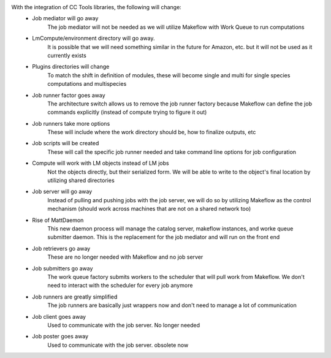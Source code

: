With the integration of CC Tools libraries, the following will change:
 * Job mediator will go away
     The job mediator will not be needed as we will utilize Makeflow with Work Queue to run computations
 * LmCompute/environment directory will go away.
     It is possible that we will need something similar in the future for Amazon, etc. but it will not be used as it currently exists
 * Plugins directories will change
     To match the shift in definition of modules, these will become single and multi for single species computations and multispecies
 * Job runner factor goes away
     The architecture switch allows us to remove the job runner factory because Makeflow can define the job commands explicitly (instead of compute trying to figure it out)
 * Job runners take more options
     These will include where the work directory should be, how to finalize outputs, etc
 * Job scripts will be created
     These will call the specific job runner needed and take command line options for job configuration
 * Compute will work with LM objects instead of LM jobs
     Not the objects directly, but their serialized form.  We will be able to write to the object's final location by utilizing shared directories
 * Job server will go away
     Instead of pulling and pushing jobs with the job server, we will do so by utilizing Makeflow as the control mechanism (should work across machines that are not on a shared network too)
 * Rise of MattDaemon
     This new daemon process will manage the catalog server, makeflow instances, and worke queue submitter daemon.  This is the replacement for the job mediator and will run on the front end
 * Job retrievers go away
     These are no longer needed with Makeflow and no job server
 * Job submitters go away
     The work queue factory submits workers to the scheduler that will pull work from Makeflow.  We don't need to interact with the scheduler for every job anymore
 * Job runners are greatly simplified
     The job runners are basically just wrappers now and don't need to manage a lot of communication
 * Job client goes away
     Used to communicate with the job server.  No longer needed
 * Job poster goes away
     Used to communicate with the job server.  obsolete now
             
   
   